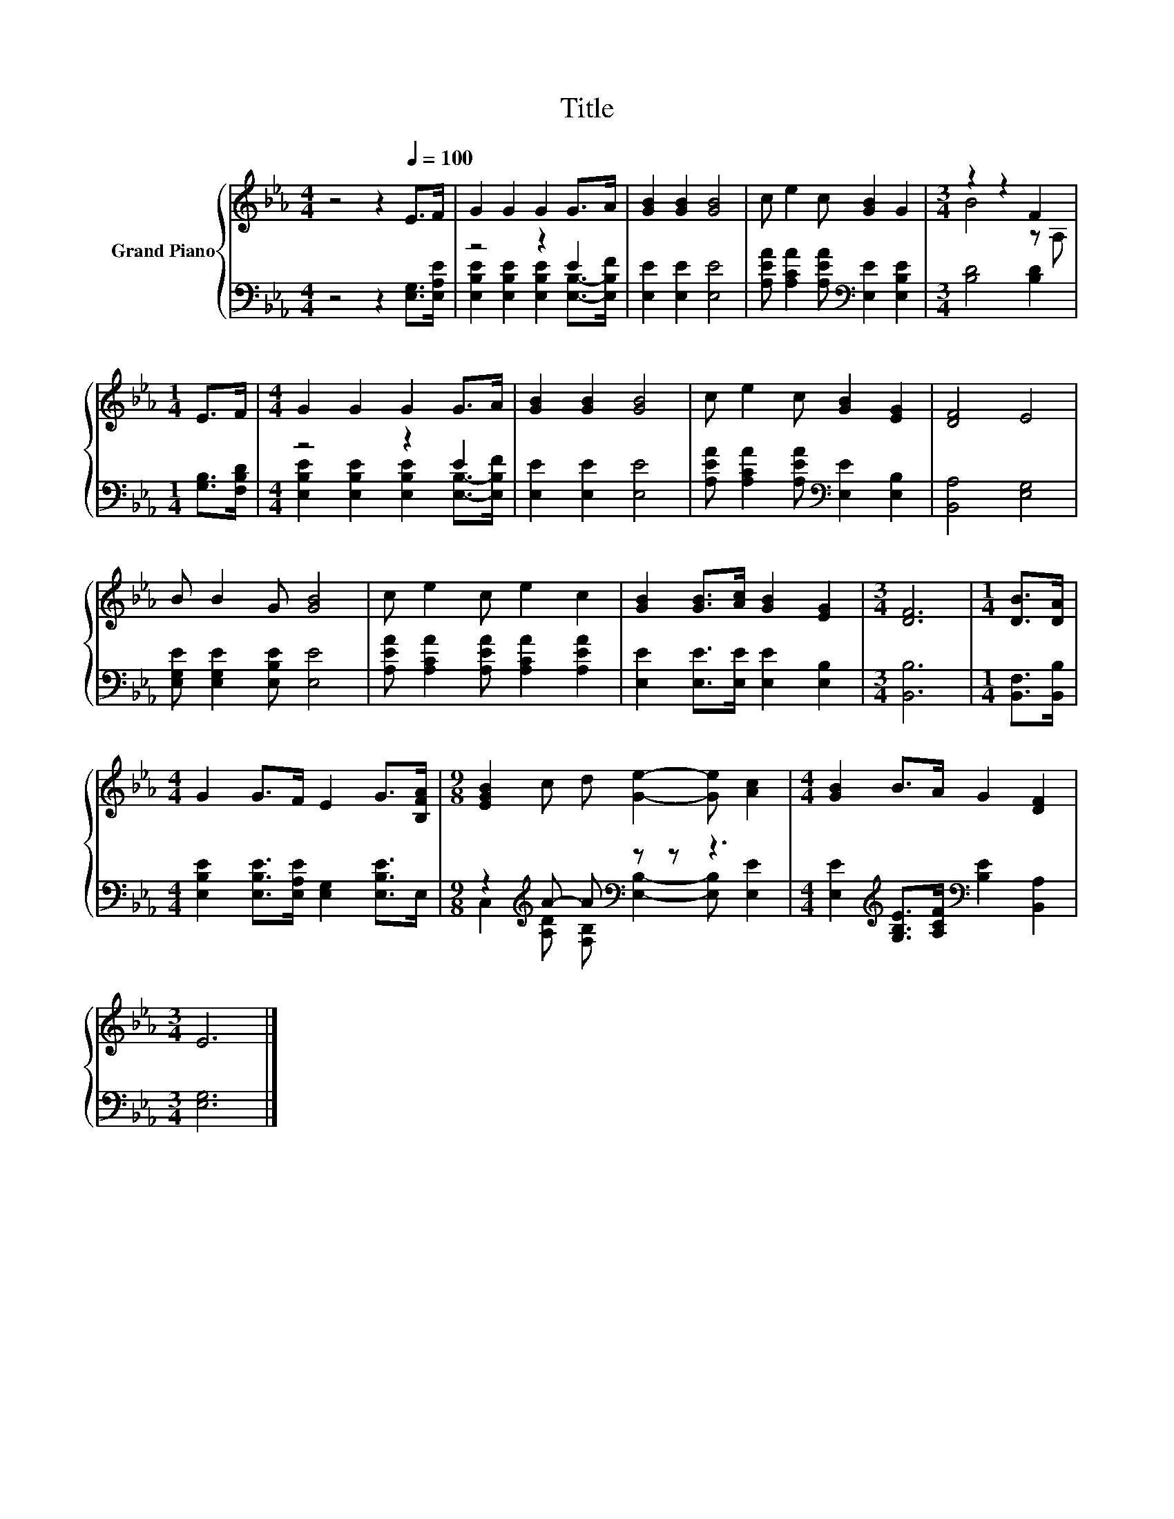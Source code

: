 X:1
T:Title
%%score { ( 1 4 ) | ( 2 3 ) }
L:1/8
M:4/4
K:Eb
V:1 treble nm="Grand Piano"
V:4 treble 
V:2 bass 
V:3 bass 
V:1
 z4 z2[Q:1/4=100] E>F | G2 G2 G2 G>A | [GB]2 [GB]2 [GB]4 | c e2 c [GB]2 G2 |[M:3/4] z2 z2 F2 | %5
[M:1/4] E>F |[M:4/4] G2 G2 G2 G>A | [GB]2 [GB]2 [GB]4 | c e2 c [GB]2 [EG]2 | [DF]4 E4 | %10
 B B2 G [GB]4 | c e2 c e2 c2 | [GB]2 [GB]>[Ac] [GB]2 [EG]2 |[M:3/4] [DF]6 |[M:1/4] [DB]>[DA] | %15
[M:4/4] G2 G>F E2 G>[B,FA] |[M:9/8] [EGB]2 c d [Ge]2- [Ge] [Ac]2 |[M:4/4] [GB]2 B>A G2 [DF]2 | %18
[M:3/4] E6 |] %19
V:2
 z4 z2 [E,G,]>[E,A,E] | z4 z2 E2 | [E,E]2 [E,E]2 [E,E]4 | %3
 [A,EA] [A,CA]2 [A,EA][K:bass] [E,E]2 [E,B,E]2 |[M:3/4] [B,D]4 [B,D]2 |[M:1/4] [G,B,]>[F,B,D] | %6
[M:4/4] z4 z2 E2 | [E,E]2 [E,E]2 [E,E]4 | [A,EA] [A,CA]2 [A,EA][K:bass] [E,E]2 [E,B,]2 | %9
 [B,,A,]4 [E,G,]4 | [E,G,E] [E,G,E]2 [E,B,E] [E,E]4 | [A,EA] [A,CA]2 [A,EA] [A,CA]2 [A,EA]2 | %12
 [E,E]2 [E,E]>[E,E] [E,E]2 [E,B,]2 |[M:3/4] [B,,B,]6 |[M:1/4] [B,,F,]>[B,,B,] | %15
[M:4/4] [E,B,E]2 [E,B,E]>[E,A,E] [E,G,]2 [E,B,E]>E, |[M:9/8] z2[K:treble] A- A[K:bass] z z z3 | %17
[M:4/4] [E,E]2[K:treble] [G,B,E]>[A,CF][K:bass] [B,E]2 [B,,A,]2 |[M:3/4] [E,G,]6 |] %19
V:3
 x8 | [E,B,E]2 [E,B,E]2 [E,B,E]2 [E,B,]->[E,B,F] | x8 | x4[K:bass] x4 |[M:3/4] x6 |[M:1/4] x2 | %6
[M:4/4] [E,B,E]2 [E,B,E]2 [E,B,E]2 [E,B,]->[E,B,F] | x8 | x4[K:bass] x4 | x8 | x8 | x8 | x8 | %13
[M:3/4] x6 |[M:1/4] x2 |[M:4/4] x8 | %16
[M:9/8] C,2[K:treble] [A,D] [F,B,][K:bass] [E,B,]2- [E,B,] [E,E]2 | %17
[M:4/4] x2[K:treble] x2[K:bass] x4 |[M:3/4] x6 |] %19
V:4
 x8 | x8 | x8 | x8 |[M:3/4] B4 z A, |[M:1/4] x2 |[M:4/4] x8 | x8 | x8 | x8 | x8 | x8 | x8 | %13
[M:3/4] x6 |[M:1/4] x2 |[M:4/4] x8 |[M:9/8] x9 |[M:4/4] x8 |[M:3/4] x6 |] %19

